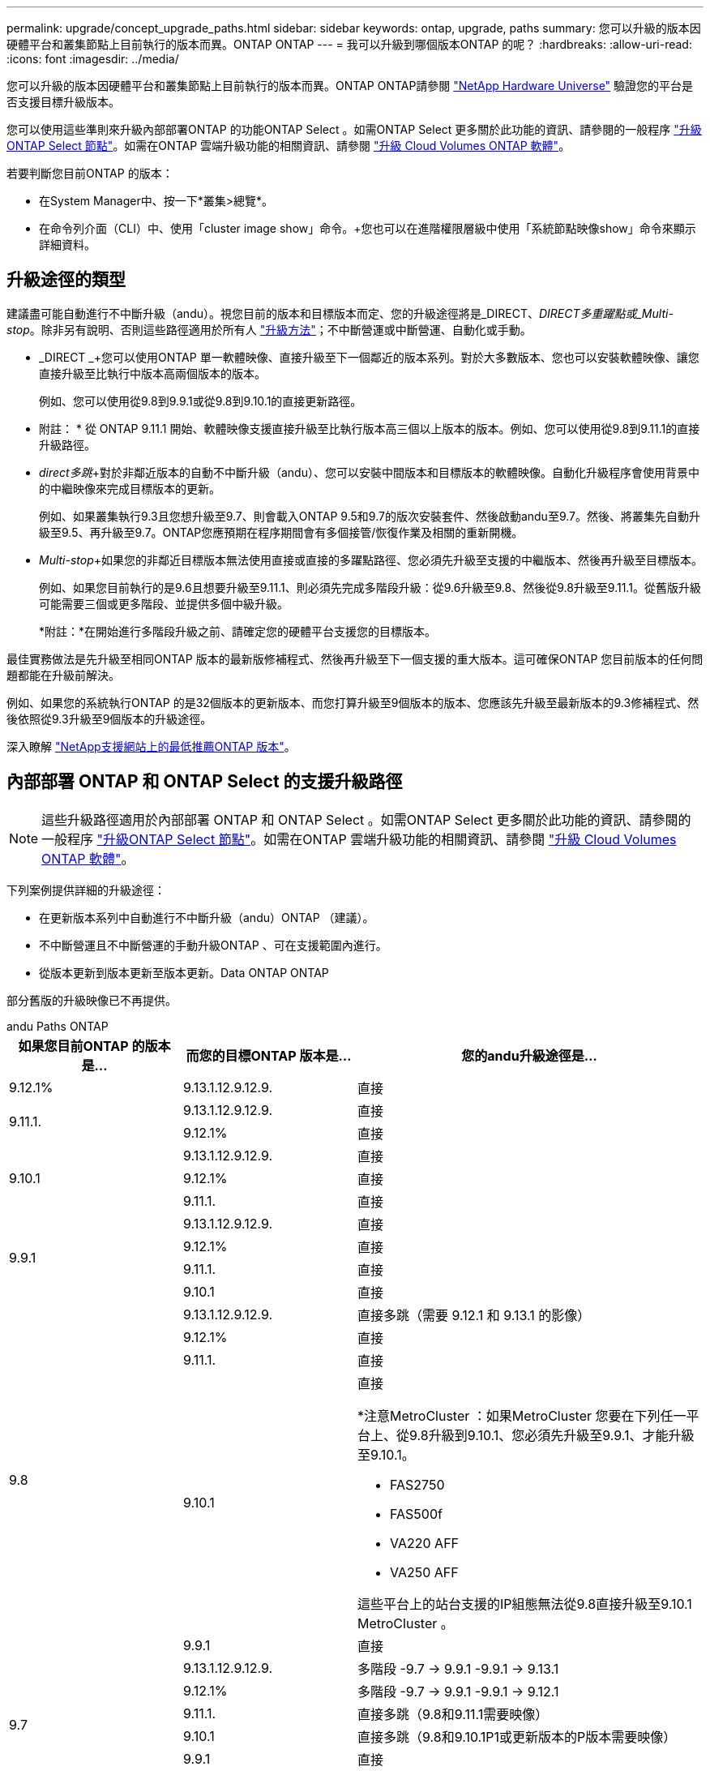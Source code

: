 ---
permalink: upgrade/concept_upgrade_paths.html 
sidebar: sidebar 
keywords: ontap, upgrade, paths 
summary: 您可以升級的版本因硬體平台和叢集節點上目前執行的版本而異。ONTAP ONTAP 
---
= 我可以升級到哪個版本ONTAP 的呢？
:hardbreaks:
:allow-uri-read: 
:icons: font
:imagesdir: ../media/


[role="lead"]
您可以升級的版本因硬體平台和叢集節點上目前執行的版本而異。ONTAP ONTAP請參閱 https://hwu.netapp.com["NetApp Hardware Universe"^] 驗證您的平台是否支援目標升級版本。

您可以使用這些準則來升級內部部署ONTAP 的功能ONTAP Select 。如需ONTAP Select 更多關於此功能的資訊、請參閱的一般程序 link:https://docs.netapp.com/us-en/ontap-select/concept_adm_upgrading_nodes.html#general-procedure["升級ONTAP Select 節點"]。如需在ONTAP 雲端升級功能的相關資訊、請參閱 https://docs.netapp.com/us-en/occm/task_updating_ontap_cloud.html["升級 Cloud Volumes ONTAP 軟體"^]。

若要判斷您目前ONTAP 的版本：

* 在System Manager中、按一下*叢集>總覽*。
* 在命令列介面（CLI）中、使用「cluster image show」命令。+您也可以在進階權限層級中使用「系統節點映像show」命令來顯示詳細資料。




== 升級途徑的類型

建議盡可能自動進行不中斷升級（andu）。視您目前的版本和目標版本而定、您的升級途徑將是_DIRECT、_DIRECT多重躍點或_Multi-stop_。除非另有說明、否則這些路徑適用於所有人 link:concept_upgrade_methods.html["升級方法"]；不中斷營運或中斷營運、自動化或手動。

* _DIRECT _+您可以使用ONTAP 單一軟體映像、直接升級至下一個鄰近的版本系列。對於大多數版本、您也可以安裝軟體映像、讓您直接升級至比執行中版本高兩個版本的版本。
+
例如、您可以使用從9.8到9.9.1或從9.8到9.10.1的直接更新路徑。

+
* 附註： * 從 ONTAP 9.11.1 開始、軟體映像支援直接升級至比執行版本高三個以上版本的版本。例如、您可以使用從9.8到9.11.1的直接升級路徑。

* _direct多跳_+對於非鄰近版本的自動不中斷升級（andu）、您可以安裝中間版本和目標版本的軟體映像。自動化升級程序會使用背景中的中繼映像來完成目標版本的更新。
+
例如、如果叢集執行9.3且您想升級至9.7、則會載入ONTAP 9.5和9.7的版次安裝套件、然後啟動andu至9.7。然後、將叢集先自動升級至9.5、再升級至9.7。ONTAP您應預期在程序期間會有多個接管/恢復作業及相關的重新開機。

* _Multi-stop_+如果您的非鄰近目標版本無法使用直接或直接的多躍點路徑、您必須先升級至支援的中繼版本、然後再升級至目標版本。
+
例如、如果您目前執行的是9.6且想要升級至9.11.1、則必須先完成多階段升級：從9.6升級至9.8、然後從9.8升級至9.11.1。從舊版升級可能需要三個或更多階段、並提供多個中級升級。

+
*附註：*在開始進行多階段升級之前、請確定您的硬體平台支援您的目標版本。



最佳實務做法是先升級至相同ONTAP 版本的最新版修補程式、然後再升級至下一個支援的重大版本。這可確保ONTAP 您目前版本的任何問題都能在升級前解決。

例如、如果您的系統執行ONTAP 的是32個版本的更新版本、而您打算升級至9個版本的版本、您應該先升級至最新版本的9.3修補程式、然後依照從9.3升級至9個版本的升級途徑。

深入瞭解 https://kb.netapp.com/Support_Bulletins/Customer_Bulletins/SU2["NetApp支援網站上的最低推薦ONTAP 版本"^]。



== 內部部署 ONTAP 和 ONTAP Select 的支援升級路徑


NOTE: 這些升級路徑適用於內部部署 ONTAP 和 ONTAP Select 。如需ONTAP Select 更多關於此功能的資訊、請參閱的一般程序 link:https://docs.netapp.com/us-en/ontap-select/concept_adm_upgrading_nodes.html#general-procedure["升級ONTAP Select 節點"]。如需在ONTAP 雲端升級功能的相關資訊、請參閱 https://docs.netapp.com/us-en/occm/task_updating_ontap_cloud.html["升級 Cloud Volumes ONTAP 軟體"^]。

下列案例提供詳細的升級途徑：

* 在更新版本系列中自動進行不中斷升級（andu）ONTAP （建議）。
* 不中斷營運且不中斷營運的手動升級ONTAP 、可在支援範圍內進行。
* 從版本更新到版本更新至版本更新。Data ONTAP ONTAP


部分舊版的升級映像已不再提供。

[role="tabbed-block"]
====
.andu Paths ONTAP
--
[cols="25,25,50"]
|===
| 如果您目前ONTAP 的版本是… | 而您的目標ONTAP 版本是… | 您的andu升級途徑是… 


| 9.12.1% | 9.13.1.12.9.12.9. | 直接 


.2+| 9.11.1. | 9.13.1.12.9.12.9. | 直接 


| 9.12.1% | 直接 


.3+| 9.10.1 | 9.13.1.12.9.12.9. | 直接 


| 9.12.1% | 直接 


| 9.11.1. | 直接 


.4+| 9.9.1 | 9.13.1.12.9.12.9. | 直接 


| 9.12.1% | 直接 


| 9.11.1. | 直接 


| 9.10.1 | 直接 


.5+| 9.8 | 9.13.1.12.9.12.9. | 直接多跳（需要 9.12.1 和 9.13.1 的影像） 


| 9.12.1% | 直接 


| 9.11.1. | 直接 


| 9.10.1  a| 
直接

*注意MetroCluster ：如果MetroCluster 您要在下列任一平台上、從9.8升級到9.10.1、您必須先升級至9.9.1、才能升級至9.10.1。

* FAS2750
* FAS500f
* VA220 AFF
* VA250 AFF


這些平台上的站台支援的IP組態無法從9.8直接升級至9.10.1 MetroCluster 。



| 9.9.1 | 直接 


.6+| 9.7 | 9.13.1.12.9.12.9. | 多階段 -9.7 -> 9.9.1 -9.9.1 -> 9.13.1 


| 9.12.1% | 多階段
-9.7 -> 9.9.1
-9.9.1 -> 9.12.1 


| 9.11.1. | 直接多跳（9.8和9.11.1需要映像） 


| 9.10.1 | 直接多跳（9.8和9.10.1P1或更新版本的P版本需要映像） 


| 9.9.1 | 直接 


| 9.8 | 直接 


.7+| 9.6 | 9.13.1.12.9.12.9. | 多重階段 -9.6 -> 9.8 - 9.8 -> 9.13.1 （直接多跳、需要 9.12.1 和 9.13.1 的影像） 


| 9.12.1% | 多階段- 9.6 -> 9.8 - 9.8 -> 9.12 


| 9.11.1. | 多階段- 9.6 -> 9.8 - 9.8 -> 9.11.1 


| 9.10.1 | 直接多跳（9.8和9.10.1P1或更新版本的P版本需要映像） 


| 9.9.1 | 多階段- 9.6 -> 9.8 - 9.8 -> 9.9.1 


| 9.8 | 直接 


| 9.7 | 直接 


.8+| 9.5. | 9.13.1.12.9.12.9. | 多重階段 - 9.5 -> 9.9.1 （直接多跳、需要 9.7 和 9.9.1 的影像） - 9.9.1 -> 9.13.1 


| 9.12.1% | 多階段- 9.5 -> 9.9.1（直接多跳、9.7和9.9.1需要影像）- 9.9.1 -> 9.12.1. 


| 9.11.1. | 多階段- 9.5 -> 9.9.1（直接多跳、9.7和9.9.1需要影像）- 9.9.1 -> 9.11.1 


| 9.10.1 | 多階段- 9.5 -> 9.9.1（直接多跳、9.7和9.9.1需要影像）- 9.9.1 -> 9.10.1 


| 9.9.1 | 直接多跳（9.7和9.9.1需要影像） 


| 9.8 | 多階段- 9.5 -> 9.7 - 9.7 -> 9.8 


| 9.7 | 直接 


| 9.6 | 直接 


.9+| 9.4 | 9.13.1.12.9.12.9. | 多重階段 - 9.4 -> 9.5 - 9.5 -> 9.9.1 （直接多跳、需要 9.7 和 9.9.1 的影像） - 9.9.1 -> 9.13.1 


| 9.12.1% | 多階段- 9.4 -> 9.5 - 9.5 -> 9.9.1（直接多跳、9.7和9.9.1需要影像）- 9.9.1 -> 9.12 


| 9.11.1. | 多階段- 9.4 -> 9.5 - 9.5 -> 9.9.1（直接多跳、9.7和9.9.1需要影像）- 9.9.1 -> 9.11.1 


| 9.10.1 | 多階段- 9.4 -> 9.5 - 9.5 -> 9.9.1（直接多跳、9.7和9.9.1需要影像）- 9.9.1 -> 9.10.1 


| 9.9.1 | 多階段- 9.4 -> 9.5 - 9.5 -> 9.9.1（直接多跳、需要9.7和9.9.1的影像） 


| 9.8 | 多階段- 9.4 -> 9.5 - 9.5 -> 9.8（直接多跳、9.7和9.8需要影像） 


| 9.7 | 多階段- 9.4 -> 9.5 - 9.5 -> 9.7 


| 9.6 | 多階段- 9.4 -> 9.5 - 9.5 -> 9.6 


| 9.5. | 直接 


.10+| 9.3 | 9.13.1.12.9.12.9. | 多階段 - 9.3 -> 9.7 （直接多跳、需要 9.5 和 9.7 的影像） - 9.7 -> 9.9.1 - 9.9.1 -> 9.9.1 -> 9.13.1 


| 9.12.1% | 多階段- 9.3 -> 9.7（直接多跳、9.5和9.7需要影像）- 9.7 -> 9.9.1 - 9.9.1 -> 9.12.1. 


| 9.11.1. | 多階段- 9.3 -> 9.7（直接多跳、9.5和9.7需要影像）- 9.7 -> 9.9.1 - 9.9.1 -> 9.11.1 


| 9.10.1 | 多階段- 9.3 -> 9.7（直接多跳、9.5和9.7需要影像）- 9.7 -> 9.10.1（直接多跳、9.8和9.10.1需要影像） 


| 9.9.1 | 多階段- 9.3 -> 9.7（直接多跳、9.5和9.7需要影像）- 9.7 -> 9.9.1 


| 9.8 | 多階段- 9.3 -> 9.7（直接多跳、9.5和9.7需要影像）- 9.7 -> 9.8 


| 9.7 | 直接多跳（9.5和9.7需要影像） 


| 9.6 | 多階段- 9.3 -> 9.5 - 9.5 -> 9.6 


| 9.5. | 直接 


| 9.4 | 無法使用 


.11+| 9.2 | 9.13.1.12.9.12.9. | 多重階段： 9.2 -> 9.3 -> 9.7 （直接多跳、需要 9.5 和 9.7 的影像） - 9.7 -> 9.9.1 （直接多跳、需要 9.8 和 9.9.1 的影像） - 9.9.1 -> 9.13.1 


| 9.12.1% | 多階段- 9.2 -> 9.3 - 9.3 -> 9.7（直接多跳、9.5與9.7需要影像）- 9.7 -> 9.9.1（直接多跳、9.8與9.9.1需要影像）- 9.9.1 -> 9.12 


| 9.11.1. | 多階段- 9.2 -> 9.3 - 9.3 -> 9.7（直接多跳、9.5與9.7需要影像）- 9.7 -> 9.9.1（直接多跳、9.8與9.9.1需要影像）- 9.9.1 -> 9.11.1 


| 9.10.1 | 多階段- 9.2 -> 9.3 - 9.3 -> 9.7（直接多跳、9.5與9.7需要影像）- 9.7 -> 9.10.1（直接多跳、9.8與9.10.1需要影像） 


| 9.9.1 | 多階段- 9.2 -> 9.3 - 9.3 -> 9.7（直接多跳、9.5和9.7需要影像）- 9.7 -> 9.9.1 


| 9.8 | 多階段- 9.2 -> 9.3 - 9.3 -> 9.7（直接多跳、9.5和9.7需要影像）- 9.7 -> 9.8 


| 9.7 | 多階段- 9.2 -> 9.3 - 9.3 -> 9.7（直接多跳、9.5和9.7需要影像） 


| 9.6 | 多階段- 9.2 -> 9.3 - 9.3 -> 9.6（直接多跳、9.5和9.6需要影像） 


| 9.5. | 多階段- 9.3 -> 9.5 - 9.5 -> 9.6 


| 9.4 | 無法使用 


| 9.3 | 直接 


.12+| 9.1 | 9.13.1.12.9.12.9. | 多階段 - 9.1 -> 9.3 -> 9.7 （直接多跳、 9.5 和 9.7 需要影像） - 9.7 -> 9.9.1 - 9.9.1 -> 9.9.1 -> 9.13.1 


| 9.12.1% | 多重階段： 9.1 -> 9.3 -> 9.7 （直接多跳、 9.5 和 9.7 需要影像） - 9.7 -> 9.12.1 （直接多跳、 9.8 和 9.12.1 需要影像） 


| 9.11.1. | 多階段- 9.1 -> 9.3 - 9.3 -> 9.7（直接多跳、9.5與9.7需要影像）- 9.7 -> 9.9.1 - 9.9.1 -> 9.11.1 


| 9.10.1 | 多階段- 9.1 -> 9.3 - 9.3 -> 9.7（直接多跳、9.5與9.7需要影像）- 9.7 -> 9.10.1（直接多跳、9.8與9.10.1需要影像） 


| 9.9.1 | 多階段- 9.1 -> 9.3 - 9.3 -> 9.7（直接多跳、9.5和9.7需要影像）- 9.7 -> 9.9.1 


| 9.8 | 多階段- 9.1 -> 9.3 - 9.3 -> 9.7（直接多跳、9.5和9.7需要影像）- 9.7 -> 9.8 


| 9.7 | 多階段- 9.1 -> 9.3 - 9.3 -> 9.7（直接多跳、9.5和9.7需要影像） 


| 9.6 | 多階段- 9.1 -> 9.3 - 9.3 -> 9.6（直接多跳、9.5和9.6需要影像） 


| 9.5. | 多階段- 9.1 -> 9.3 - 9.3 -> 9.5 


| 9.4 | 無法使用 


| 9.3 | 直接 


| 9.2 | 無法使用 


.13+| 9.0 | 9.13.1.12.9.12.9. | 多重階段： 9.0 -> 9.1 - 9.1 -> 9.3 - > 9.7 （直接多跳、 9.5 和 9.7 需要影像） - 9.7 -> 9.9.1 - 9.9.1 - 9.9.1 -> 9.13.1 


| 9.12.1% | 多階段- 9.0 -> 9.1 - 9.1 -> 9.3 - 9.3 -> 9.7（直接多跳、9.5與9.7需要影像）- 9.7 -> 9.9.1 - 9.9.1 -> 9.12 


| 9.11.1. | 多階段- 9.0 -> 9.1 - 9.1 -> 9.3 - 9.3 -> 9.7（直接多跳、9.5與9.7需要影像）- 9.7 -> 9.9.1 - 9.9.1 -> 9.11.1 


| 9.10.1 | 多重階段- 9.0 -> 9.1 - 9.1 -> 9.3 - 9.3 -> 9.7（直接多重躍點、9.5與9.7需要影像）- 9.7 -> 9.10.1（直接多重躍點、9.8與9.10.1需要影像） 


| 9.9.1 | 多階段- 9.0 -> 9.1 - 9.1 -> 9.3 - 9.3 -> 9.7（直接多跳、9.5與9.7需要影像）- 9.7 -> 9.9.1 


| 9.8 | 多階段- 9.0 -> 9.1 - 9.1 -> 9.3 - 9.3 -> 9.7（直接多跳、9.5與9.7需要影像）- 9.7 -> 9.8 


| 9.7 | 多階段- 9.0 -> 9.1 - 9.1 -> 9.3 - 9.3 -> 9.7（直接多跳、9.5與9.7需要影像） 


| 9.6 | 多階段- 9.0 -> 9.1 - 9.1 -> 9.3 - 9.3 -> 9.5 - 9.5 -> 9.6 


| 9.5. | 多階段- 9.0 -> 9.1 - 9.1 -> 9.3 - 9.3 -> 9.5 


| 9.4 | 無法使用 


| 9.3 | 多階段- 9.0 -> 9.1 - 9.1 -> 9.3 


| 9.2 | 無法使用 


| 9.1 | 直接 
|===
--
.手動路徑ONTAP 、功能表9.
--
[cols="25,25,50"]
|===
| 如果您目前ONTAP 的版本是… | 而您的目標ONTAP 版本是… | 您的手動升級途徑是… 


| 9.12.1% | 9.13.1.12.9.12.9. | 直接 


.2+| 9.11.1. | 9.13.1.12.9.12.9. | 直接 


| 9.12.1% | 直接 


.3+| 9.10.1 | 9.13.1.12.9.12.9. | 直接 


| 9.12.1% | 直接 


| 9.11.1. | 直接 


.4+| 9.9.1 | 9.13.1.12.9.12.9. | 直接 


| 9.12.1% | 直接 


| 9.11.1. | 直接 


| 9.10.1 | 直接 


.5+| 9.8 | 9.13.1.12.9.12.9. | 多階段 - 9.8 -> 9.12.1 - 9.12.1 -> 9.13.1 


| 9.12.1% | 直接 


| 9.11.1. | 直接 


| 9.10.1 | 直接

* 注意 MetroCluster 組態 * ：
如果您要在下列任一平台上將 MetroCluster IP 組態從 9.8 升級至 9.10.1 、則必須先升級至 9.9.1 、才能升級至 9.10.1 。

* FAS2750
* FAS500f
* AFF A220
* AFF A250

這些平台上的站台支援的IP組態無法從9.8直接升級至9.10.1 MetroCluster 。 


| 9.9.1 | 直接 


.6+| 9.7 | 9.13.1.12.9.12.9. | 多階段
-9.7 -> 9.9.1
-9.9.1 -> 9.13.1. 


| 9.12.1% | 多階段- 9.7 -> 9.9.1 - 9.9.1 -> 9.12.1. 


| 9.11.1. | 多階段- 9.7 -> 9.9.1 - 9.9.1 -> 9.11.1 


| 9.10.1 | 多階段- 9.7 -> 9.9.1 - 9.9.1 -> 9.10.1 


| 9.9.1 | 直接 


| 9.8 | 直接 


.7+| 9.6 | 9.13.1.12.9.12.9. | 多重階段： 9.6 -> 9.8 - 9.8 -> 9.12.1 - 9.12.1 -> 9.13.1 


| 9.12.1% | 多階段- 9.6 -> 9.8 - 9.8 -> 9.12 


| 9.11.1. | 多階段- 9.6 -> 9.8 - 9.8 -> 9.11.1 


| 9.10.1 | 多階段- 9.6 -> 9.8 - 9.8 -> 9.10.1 


| 9.9.1 | 多階段- 9.6 -> 9.8 - 9.8 -> 9.9.1 


| 9.8 | 直接 


| 9.7 | 直接 


.8+| 9.5. | 9.13.1.12.9.12.9. | 多重階段： 9.5 -> 9.7 - 9.7 -> 9.9.1 - 9.9.1 -> 9.12.1 - 9.12.1 -> 9.13.1 


| 9.12.1% | 多階段- 9.5 -> 9.7 - 9.7 -> 9.9.1 - 9.9.1 -> 9.12.1. 


| 9.11.1. | 多階段- 9.5 -> 9.7 - 9.7 -> 9.9.1 - 9.9.1 -> 9.11.1 


| 9.10.1 | 多階段- 9.5 -> 9.7 - 9.7 -> 9.9.1 - 9.9.1 -> 9.10.1 


| 9.9.1 | 多階段- 9.5 -> 9.7 - 9.7 -> 9.9.1 


| 9.8 | 多階段- 9.5 -> 9.7 - 9.7 -> 9.8 


| 9.7 | 直接 


| 9.6 | 直接 


.9+| 9.4 | 9.13.1.12.9.12.9. | 多重階段： 9.4 -> 9.5 - 9.5 -> 9.7 - 9.7 -> 9.9.1 - 9.12.1 -> 9.13.1 


| 9.12.1% | 多階段- 9.4 -> 9.5 - 9.5 -> 9.7 - 9.7 -> 9.9.1 - 9.9.1 -> 9.12.1. 


| 9.11.1. | 多階段- 9.4 -> 9.5 - 9.5 -> 9.7 - 9.7 -> 9.9.1 - 9.9.1 -> 9.11.1 


| 9.10.1 | 多階段- 9.4 -> 9.5 - 9.5 -> 9.7 - 9.7 -> 9.9.1 - 9.9.1 -> 9.10.1 


| 9.9.1 | 多階段- 9.4 -> 9.5 - 9.5 -> 9.7 - 9.7 -> 9.9.1 


| 9.8 | 多階段- 9.4 -> 9.5 - 9.5 -> 9.7 - 9.7 -> 9.8 


| 9.7 | 多階段- 9.4 -> 9.5 - 9.5 -> 9.7 


| 9.6 | 多階段- 9.4 -> 9.5 - 9.5 -> 9.6 


| 9.5. | 直接 


.10+| 9.3 | 9.13.1.12.9.12.9. | 多階段： 9.3 -> 9.5 -> 9.5 -> 9.7 - 9.7 -> 9.9.1 - 9.9.1 -> 9.12.1 - 9.12.1 -> 9.13.1 


| 9.12.1% | 多階段- 9.3 -> 9.5 - 9.5 -> 9.7 - 9.7 -> 9.9.1 - 9.9.1 -> 9.12.1. 


| 9.11.1. | 多階段- 9.3 -> 9.5 - 9.5 -> 9.7 - 9.7 -> 9.9.1 - 9.9.1 -> 9.11.1 


| 9.10.1 | 多階段- 9.3 -> 9.5 - 9.5 -> 9.7 - 9.7 -> 9.9.1 - 9.9.1 -> 9.10.1 


| 9.9.1 | 多階段- 9.3 -> 9.5 - 9.5 -> 9.7 - 9.7 -> 9.9.1 


| 9.8 | 多階段- 9.3 -> 9.5 - 9.5 -> 9.7 - 9.7 -> 9.8 


| 9.7 | 多階段- 9.3 -> 9.5 - 9.5 -> 9.7 


| 9.6 | 多階段- 9.3 -> 9.5 - 9.5 -> 9.6 


| 9.5. | 直接 


| 9.4 | 無法使用 


.11+| 9.2 | 9.13.1.12.9.12.9. | 多重階段： 9.2 -> 9.3 -> 9.5 -> 9.5 -> 9.7 -> 9.9.1 - 9.9.1 -> 9.12.1 - 9.12.1 -> 9.12.1 -> 9.13.1 


| 9.12.1% | 多階段- 9.2 -> 9.3 - 9.3 -> 9.5 - 9.5 -> 9.7 -> 9.9.1 - 9.9.1 -> 9.12.1. 


| 9.11.1. | 多階段- 9.2 -> 9.3 - 9.3 -> 9.5 - 9.5 -> 9.7 -> 9.9.1 - 9.9.1 -> 9.11.1 


| 9.10.1 | 多階段- 9.2 -> 9.3 - 9.3 -> 9.5 - 9.5 -> 9.7 -> 9.9.1 - 9.9.1 -> 9.10.1 


| 9.9.1 | 多階段- 9.2 -> 9.3 - 9.3 -> 9.5 - 9.5 -> 9.7 - 9.7 -> 9.9.1 


| 9.8 | 多階段- 9.2 -> 9.3 - 9.3 -> 9.5 - 9.5 -> 9.7 - 9.7 -> 9.8 


| 9.7 | 多階段- 9.2 -> 9.3 - 9.3 -> 9.5 - 9.5 -> 9.7 


| 9.6 | 多階段- 9.2 -> 9.3 - 9.3 -> 9.5 - 9.5 -> 9.6 


| 9.5. | 多階段- 9.2 -> 9.3 - 9.3 -> 9.5 


| 9.4 | 無法使用 


| 9.3 | 直接 


.12+| 9.1 | 9.13.1.12.9.12.9. | 多重階段： 9.1 -> 9.3 -> 9.5 -> 9.5 -> 9.7 -> 9.9.1 - 9.9.1 -> 9.12.1 - 9.12.1 -> 9.12.1 -> 9.13.1 


| 9.12.1% | 多階段- 9.1 -> 9.3 - 9.3 -> 9.5 - 9.5 -> 9.7 -> 9.9.1 - 9.9.1 -> 9.12.1. 


| 9.11.1. | 多階段- 9.1 -> 9.3 - 9.3 -> 9.5 - 9.5 -> 9.7 -> 9.9.1 - 9.9.1 -> 9.11.1 


| 9.10.1 | 多階段- 9.1 -> 9.3 - 9.3 -> 9.5 - 9.5 -> 9.7 -> 9.9.1 - 9.9.1 -> 9.10.1 


| 9.9.1 | 多階段- 9.1 -> 9.3 - 9.3 -> 9.5 - 9.5 -> 9.7 - 9.7 -> 9.9.1 


| 9.8 | 多階段- 9.1 -> 9.3 - 9.3 -> 9.5 - 9.5 -> 9.7 - 9.7 -> 9.8 


| 9.7 | 多階段- 9.1 -> 9.3 - 9.3 -> 9.5 - 9.5 -> 9.7 


| 9.6 | 多階段- 9.1 -> 9.3 - 9.3 -> 9.5 - 9.5 -> 9.6 


| 9.5. | 多階段- 9.1 -> 9.3 - 9.3 -> 9.5 


| 9.4 | 無法使用 


| 9.3 | 直接 


| 9.2 | 無法使用 


.13+| 9.0 | 9.13.1.12.9.12.9. | 多重階段： 9.0 -> 9.1 - 9.1 -> 9.3 - > 9.5 - 9.5 - > 9.7 - > 9.9.1 - 9.9.1 - > 9.12.1 - 9.12.1 - > 9.12.1 


| 9.12.1% | 多階段- 9.0 -> 9.1 - 9.1 -> 9.3 - 9.3 -> 9.5 - 9.5 -> 9.7 - 9.7 -> 9.9.1 - 9.9.1 -> 9.12 


| 9.11.1. | 多階段- 9.0 -> 9.1 - 9.1 -> 9.3 - 9.3 -> 9.5 - 9.5 -> 9.7 - 9.7 -> 9.9.1 - 9.9.1 -> 9.11.1 


| 9.10.1 | 多階段- 9.0 -> 9.1 - 9.1 -> 9.3 - 9.3 -> 9.5 - 9.5 -> 9.7 - 9.7 -> 9.9.1 - 9.9.1 -> 9.10.1 


| 9.9.1 | 多階段- 9.0 -> 9.1 - 9.1 -> 9.3 - 9.3 -> 9.5 - 9.7- 9.7 - 9.7 -> 9.9.1 


| 9.8 | 多階段- 9.0 -> 9.1 - 9.1 -> 9.3 - 9.3 -> 9.5 - 9.5 -> 9.7 - 9.7 -> 9.8 


| 9.7 | 多階段- 9.0 -> 9.1 - 9.1 -> 9.3 - 9.3 -> 9.5 - 9.5 -> 9.7 


| 9.6 | 多階段- 9.0 -> 9.1 - 9.1 -> 9.3 - 9.3 -> 9.5 - 9.5 -> 9.6 


| 9.5. | 多階段- 9.0 -> 9.1 - 9.1 -> 9.3 - 9.3 -> 9.5 


| 9.4 | 無法使用 


| 9.3 | 多階段- 9.0 -> 9.1 - 9.1 -> 9.3 


| 9.2 | 無法使用 


| 9.1 | 直接 
|===
--
.升級途徑Data ONTAP 、版本8
--
請務必使用驗證您的平台是否能執行目標ONTAP 版本的 https://hwu.netapp.com["NetApp Hardware Universe"^]。

*附註：* Data ONTAP 《Sept.8.3升級指南》錯誤地指出、在四節點叢集中、您應該計畫升級最後保留epsilon的節點。這不再是Data ONTAP 升級的必要條件、從版本號為32的版本開始。如需詳細資訊、請參閱 https://mysupport.netapp.com/site/bugs-online/product/ONTAP/BURT/805277["NetApp錯誤線上錯誤編號805277"^]。

來自於Data ONTAP:: 您可以直接升級ONTAP 至版本更新、然後升級至更新版本。
發行早於8.3.x的版本、包括8.2.x Data ONTAP:: 您必須先升級Data ONTAP 至版本不含更新版本的版本、然後升級ONTAP 至版本不含更新版本的版本。


--
====